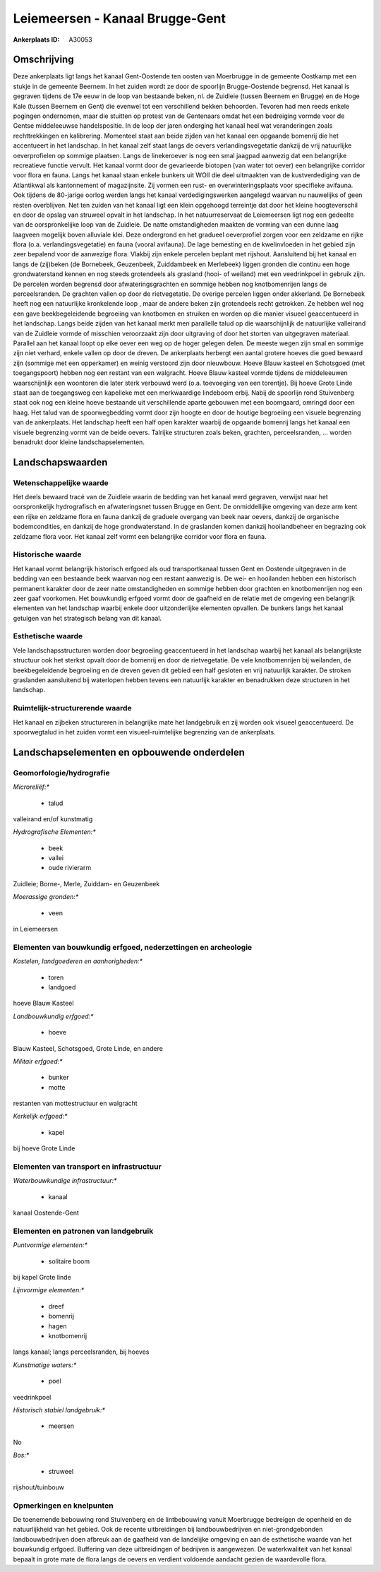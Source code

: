 Leiemeersen - Kanaal Brugge-Gent
================================

:Ankerplaats ID: A30053




Omschrijving
------------

Deze ankerplaats ligt langs het kanaal Gent-Oostende ten oosten van
Moerbrugge in de gemeente Oostkamp met een stukje in de gemeente
Beernem. In het zuiden wordt ze door de spoorlijn Brugge-Oostende
begrensd. Het kanaal is gegraven tijdens de 17e eeuw in de loop van
bestaande beken, nl. de Zuidleie (tussen Beernem en Brugge) en de Hoge
Kale (tussen Beernem en Gent) die evenwel tot een verschillend bekken
behoorden. Tevoren had men reeds enkele pogingen ondernomen, maar die
stuitten op protest van de Gentenaars omdat het een bedreiging vormde
voor de Gentse middeleeuwse handelspositie. In de loop der jaren
onderging het kanaal heel wat veranderingen zoals rechttrekkingen en
kalibrering. Momenteel staat aan beide zijden van het kanaal een
opgaande bomenrij die het accentueert in het landschap. In het kanaal
zelf staat langs de oevers verlandingsvegetatie dankzij de vrij
natuurlijke oeverprofielen op sommige plaatsen. Langs de linekeroever is
nog een smal jaagpad aanwezig dat een belangrijke recreatieve functie
vervult. Het kanaal vormt door de gevarieerde biotopen (van water tot
oever) een belangrijke corridor voor flora en fauna. Langs het kanaal
staan enkele bunkers uit WOII die deel uitmaakten van de kustverdediging
van de Atlantikwal als kantonnement of magazijnsite. Zij vormen een
rust- en overwinteringsplaats voor specifieke avifauna. Ook tijdens de
80-jarige oorlog werden langs het kanaal verdedigingswerken aangelegd
waarvan nu nauwelijks of geen resten overblijven. Net ten zuiden van het
kanaal ligt een klein opgehoogd terreintje dat door het kleine
hoogteverschil en door de opslag van struweel opvalt in het landschap.
In het natuurreservaat de Leiemeersen ligt nog een gedeelte van de
oorspronkelijke loop van de Zuidleie. De natte omstandigheden maakten de
vorming van een dunne laag laagveen mogelijk boven alluviale klei. Deze
ondergrond en het gradueel oeverprofiel zorgen voor een zeldzame en
rijke flora (o.a. verlandingsvegetatie) en fauna (vooral avifauna). De
lage bemesting en de kwelinvloeden in het gebied zijn zeer bepalend voor
de aanwezige flora. Vlakbij zijn enkele percelen beplant met rijshout.
Aansluitend bij het kanaal en langs de (zij)beken (de Bornebeek,
Geuzenbeek, Zuiddambeek en Merlebeek) liggen gronden die continu een
hoge grondwaterstand kennen en nog steeds grotendeels als grasland
(hooi- of weiland) met een veedrinkpoel in gebruik zijn. De percelen
worden begrensd door afwateringsgrachten en sommige hebben nog
knotbomenrijen langs de perceelsranden. De grachten vallen op door de
rietvegetatie. De overige percelen liggen onder akkerland. De Bornebeek
heeft nog een natuurlijke kronkelende loop , maar de andere beken zijn
grotendeels recht getrokken. Ze hebben wel nog een gave beekbegeleidende
begroeiing van knotbomen en struiken en worden op die manier visueel
geaccentueerd in het landschap. Langs beide zijden van het kanaal merkt
men parallelle talud op die waarschijnlijk de natuurlijke valleirand van
de Zuidleie vormde of misschien veroorzaakt zijn door uitgraving of door
het storten van uitgegraven materiaal. Parallel aan het kanaal loopt op
elke oever een weg op de hoger gelegen delen. De meeste wegen zijn smal
en sommige zijn niet verhard, enkele vallen op door de dreven. De
ankerplaats herbergt een aantal grotere hoeves die goed bewaard zijn
(sommige met een opperkamer) en weinig verstoord zijn door nieuwbouw.
Hoeve Blauw kasteel en Schotsgoed (met toegangspoort) hebben nog een
restant van een walgracht. Hoeve Blauw kasteel vormde tijdens de
middeleeuwen waarschijnlijk een woontoren die later sterk verbouwd werd
(o.a. toevoeging van een torentje). Bij hoeve Grote Linde staat aan de
toegangsweg een kapelleke met een merkwaardige lindeboom erbij. Nabij de
spoorlijn rond Stuivenberg staat ook nog een kleine hoeve bestaande uit
verschillende aparte gebouwen met een boomgaard, omringd door een haag.
Het talud van de spoorwegbedding vormt door zijn hoogte en door de
houtige begroeiing een visuele begrenzing van de ankerplaats. Het
landschap heeft een half open karakter waarbij de opgaande bomenrij
langs het kanaal een visuele begrenzing vormt van de beide oevers.
Talrijke structuren zoals beken, grachten, perceelsranden, … worden
benadrukt door kleine landschapselementen.



Landschapswaarden
-----------------


Wetenschappelijke waarde
~~~~~~~~~~~~~~~~~~~~~~~~


Het deels bewaard tracé van de Zuidleie waarin de bedding van het
kanaal werd gegraven, verwijst naar het oorspronkelijk hydrografisch en
afwateringsnet tussen Brugge en Gent. De onmiddellijke omgeving van deze
arm kent een rijke en zeldzame flora en fauna dankzij de graduele
overgang van beek naar oevers, dankzij de organische bodemcondities, en
dankzij de hoge grondwaterstand. In de graslanden komen dankzij
hooilandbeheer en begrazing ook zeldzame flora voor. Het kanaal zelf
vormt een belangrijke corridor voor flora en fauna.

Historische waarde
~~~~~~~~~~~~~~~~~~


Het kanaal vormt belangrijk historisch erfgoed als oud
transportkanaal tussen Gent en Oostende uitgegraven in de bedding van
een bestaande beek waarvan nog een restant aanwezig is. De wei- en
hooilanden hebben een historisch permanent karakter door de zeer natte
omstandigheden en sommige hebben door grachten en knotbomenrijen nog een
zeer gaaf voorkomen. Het bouwkundig erfgoed vormt door de gaafheid en de
relatie met de omgeving een belangrijk elementen van het landschap
waarbij enkele door uitzonderlijke elementen opvallen. De bunkers langs
het kanaal getuigen van het strategisch belang van dit kanaal.

Esthetische waarde
~~~~~~~~~~~~~~~~~~

Vele landschapsstructuren worden door begroeiing
geaccentueerd in het landschap waarbij het kanaal als belangrijkste
structuur ook het sterkst opvalt door de bomenrij en door de
rietvegetatie. De vele knotbomenrijen bij weilanden, de beekbegeleidende
begroeiing en de dreven geven dit gebied een half gesloten en vrij
natuurlijk karakter. De stroken graslanden aansluitend bij waterlopen
hebben tevens een natuurlijk karakter en benadrukken deze structuren in
het landschap.

Ruimtelijk-structurerende waarde
~~~~~~~~~~~~~~~~~~~~~~~~~~~~~~~~

Het kanaal en zijbeken structureren in belangrijke mate het
landgebruik en zij worden ook visueel geaccentueerd. De spoorwegtalud in
het zuiden vormt een visueel-ruimtelijke begrenzing van de ankerplaats.



Landschapselementen en opbouwende onderdelen
--------------------------------------------



Geomorfologie/hydrografie
~~~~~~~~~~~~~~~~~~~~~~~~~


*Microreliëf:**

 * talud


valleirand en/of kunstmatig

*Hydrografische Elementen:**

 * beek
 * vallei
 * oude rivierarm


Zuidleie; Borne-, Merle, Zuiddam- en Geuzenbeek

*Moerassige gronden:**

 * veen


in Leiemeersen

Elementen van bouwkundig erfgoed, nederzettingen en archeologie
~~~~~~~~~~~~~~~~~~~~~~~~~~~~~~~~~~~~~~~~~~~~~~~~~~~~~~~~~~~~~~~

*Kastelen, landgoederen en aanhorigheden:**

 * toren
 * landgoed


hoeve Blauw Kasteel

*Landbouwkundig erfgoed:**

 * hoeve


Blauw Kasteel, Schotsgoed, Grote Linde, en andere

*Militair erfgoed:**

 * bunker
 * motte


restanten van mottestructuur en walgracht

*Kerkelijk erfgoed:**

 * kapel


bij hoeve Grote Linde

Elementen van transport en infrastructuur
~~~~~~~~~~~~~~~~~~~~~~~~~~~~~~~~~~~~~~~~~

*Waterbouwkundige infrastructuur:**

 * kanaal


kanaal Oostende-Gent

Elementen en patronen van landgebruik
~~~~~~~~~~~~~~~~~~~~~~~~~~~~~~~~~~~~~

*Puntvormige elementen:**

 * solitaire boom


bij kapel Grote linde

*Lijnvormige elementen:**

 * dreef
 * bomenrij
 * hagen
 * knotbomenrij

langs kanaal; langs perceelsranden, bij hoeves

*Kunstmatige waters:**

 * poel


veedrinkpoel

*Historisch stabiel landgebruik:**

 * meersen


No

*Bos:**

 * struweel


rijshout/tuinbouw

Opmerkingen en knelpunten
~~~~~~~~~~~~~~~~~~~~~~~~~


De toenemende bebouwing rond Stuivenberg en de lintbebouwing vanuit
Moerbrugge bedreigen de openheid en de natuurlijkheid van het gebied.
Ook de recente uitbreidingen bij landbouwbedrijven en niet-grondgebonden
landbouwbedrijven doen afbreuk aan de gaafheid van de landelijke
omgeving en aan de esthetische waarde van het bouwkundig erfgoed.
Buffering van deze uitbreidingen of bedrijven is aangewezen. De
waterkwaliteit van het kanaal bepaalt in grote mate de flora langs de
oevers en verdient voldoende aandacht gezien de waardevolle flora.
